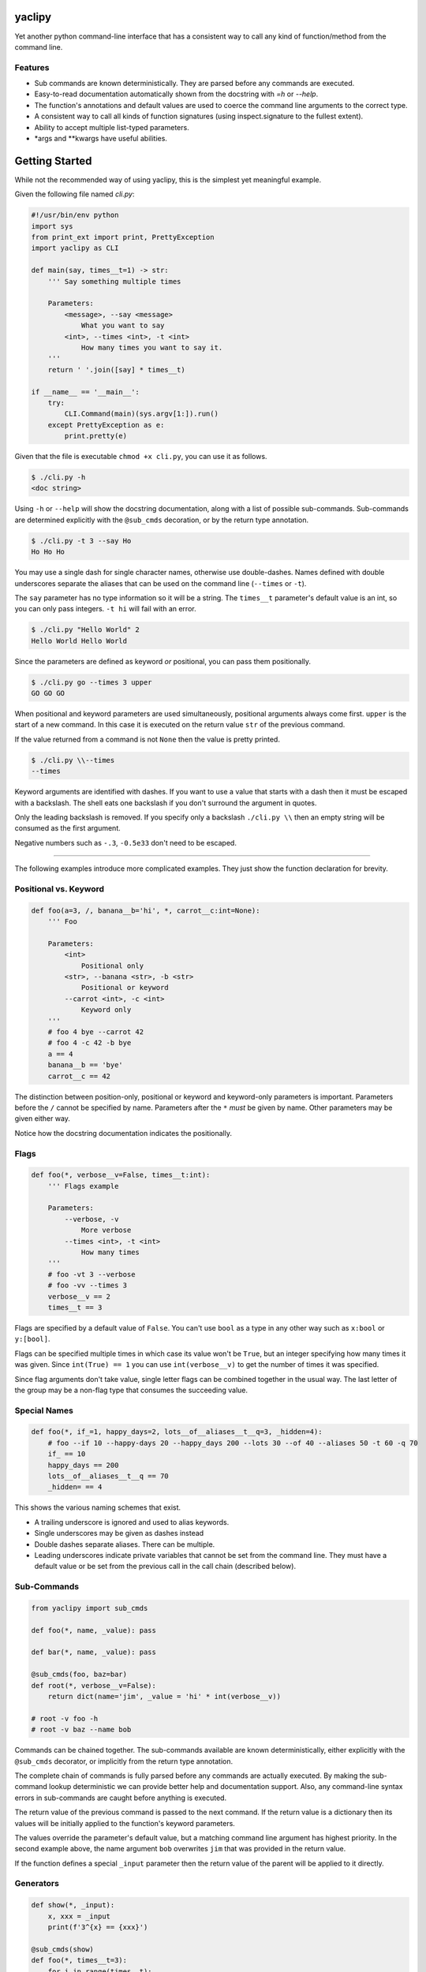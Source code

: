 yaclipy
=======

Yet another python command-line interface that has a consistent way to call any kind of function/method from the command line.

Features
--------

* Sub commands are known deterministically.  They are parsed before any commands are executed.
* Easy-to-read documentation automatically shown from the docstring with `=h` or `--help`.
* The function's annotations and default values are used to coerce the command line arguments to the correct type.
* A consistent way to call all kinds of function signatures (using inspect.signature to the fullest extent).
* Ability to accept multiple list-typed parameters.
* \*args and \*\*kwargs have useful abilities.



Getting Started
===============

While not the recommended way of using yaclipy, this is the simplest yet meaningful example.

Given the following file named `cli.py`:

.. code-block:: python

    #!/usr/bin/env python
    import sys
    from print_ext import print, PrettyException
    import yaclipy as CLI

    def main(say, times__t=1) -> str:
        ''' Say something multiple times

        Parameters:
            <message>, --say <message>
                What you want to say
            <int>, --times <int>, -t <int>
                How many times you want to say it.
        '''
        return ' '.join([say] * times__t)

    if __name__ == '__main__':
        try:
            CLI.Command(main)(sys.argv[1:]).run()
        except PrettyException as e:
            print.pretty(e)


Given that the file is executable ``chmod +x cli.py``, you can use it as follows.

.. code-block:: console

   $ ./cli.py -h
   <doc string>

Using ``-h`` or ``--help`` will show the docstring documentation, along with a list of possible sub-commands.
Sub-commands are determined explicitly with the ``@sub_cmds`` decoration, or by the return type annotation.

.. code-block:: console

    $ ./cli.py -t 3 --say Ho
    Ho Ho Ho

You may use a single dash for single character names, otherwise use double-dashes.
Names defined with double underscores separate the aliases that can be used on the command line (``--times`` or ``-t``).

The ``say`` parameter has no type information so it will be a string.
The ``times__t`` parameter's default value is an int, so you can only pass integers.  ``-t hi`` will fail with an error.

.. code-block:: console

   $ ./cli.py "Hello World" 2
   Hello World Hello World

Since the parameters are defined as keyword *or* positional, you can pass them positionally.

.. code-block:: console

   $ ./cli.py go --times 3 upper
   GO GO GO

When positional and keyword parameters are used simultaneously, positional arguments always come first.
``upper`` is the start of a new command.  In this case it is executed on the return value ``str`` of the previous command.

If the value returned from a command is not ``None`` then the value is pretty printed.

.. code-block:: console

   $ ./cli.py \\--times
   --times

Keyword arguments are identified with dashes.
If you want to use a value that starts with a dash then it must be escaped with a backslash.  
The shell eats one backslash if you don't surround the argument in quotes.

Only the leading backslash is removed.  If you specify only a backslash ``./cli.py \\`` then an empty string will be consumed as the first argument.

Negative numbers such as ``-.3``, ``-0.5e33`` don't need to be escaped.

----

The following examples introduce more complicated examples.
They just show the function declaration for brevity.



Positional vs. Keyword
----------------------

.. code-block:: python

    def foo(a=3, /, banana__b='hi', *, carrot__c:int=None):
        ''' Foo

        Parameters:
            <int>
                Positional only
            <str>, --banana <str>, -b <str>
                Positional or keyword
            --carrot <int>, -c <int>
                Keyword only
        '''
        # foo 4 bye --carrot 42
        # foo 4 -c 42 -b bye
        a == 4
        banana__b == 'bye'
        carrot__c == 42

The distinction between position-only, positional or keyword and keyword-only parameters is important.
Parameters before the ``/`` cannot be specified by name.  Parameters after the ``*`` `must` be given by name.
Other parameters may be given either way.

Notice how the docstring documentation indicates the positionally.



Flags
-----

.. code-block:: python

    def foo(*, verbose__v=False, times__t:int):
        ''' Flags example

        Parameters:
            --verbose, -v
                More verbose
            --times <int>, -t <int>
                How many times
        '''
        # foo -vt 3 --verbose
        # foo -vv --times 3
        verbose__v == 2
        times__t == 3

Flags are specified by a default value of ``False``.
You can't use ``bool`` as a type in any other way such as ``x:bool`` or ``y:[bool]``.

Flags can be specified multiple times in which case its value won't be ``True``, but an integer specifying how many times it was given.
Since ``int(True) == 1`` you can use ``int(verbose__v)`` to get the number of times it was specified.

Since flag arguments don't take value, single letter flags can be combined together in the usual way.
The last letter of the group may be a non-flag type that consumes the succeeding value.



Special Names
-------------

.. code-block:: python

    def foo(*, if_=1, happy_days=2, lots__of__aliases__t__q=3, _hidden=4):
        # foo --if 10 --happy-days 20 --happy_days 200 --lots 30 --of 40 --aliases 50 -t 60 -q 70
        if_ == 10
        happy_days == 200
        lots__of__aliases__t__q == 70
        _hidden= == 4

This shows the various naming schemes that exist.

* A trailing underscore is ignored and used to alias keywords.
* Single underscores may be given as dashes instead
* Double dashes separate aliases.  There can be multiple.
* Leading underscores indicate private variables that cannot be set from the command line.
  They must have a default value or be set from the previous call in the call chain (described below).



Sub-Commands
------------

.. code-block:: python

    from yaclipy import sub_cmds

    def foo(*, name, _value): pass

    def bar(*, name, _value): pass

    @sub_cmds(foo, baz=bar)
    def root(*, verbose__v=False):
        return dict(name='jim', _value = 'hi' * int(verbose__v))

    # root -v foo -h
    # root -v baz --name bob

Commands can be chained together.
The sub-commands available are known deterministically, either explicitly with the ``@sub_cmds`` decorator, or implicitly from the return type annotation.

The complete chain of commands is fully parsed before any commands are actually executed.
By making the sub-command lookup deterministic we can provide better help and documentation support.
Also, any command-line syntax errors in sub-commands are caught before anything is executed.

The return value of the previous command is passed to the next command.
If the return value is a dictionary then its values will be initially applied to the function's keyword parameters.

The values override the parameter's default value, but a matching command line argument has highest priority.
In the second example above, the name argument ``bob`` overwrites ``jim`` that was provided in the return value.

If the function defines a special ``_input`` parameter then the return value of the parent will be applied to it directly.



Generators
----------

.. code-block:: python
    
    def show(*, _input):
        x, xxx = _input
        print(f'3^{x} == {xxx}')

    @sub_cmds(show)
    def foo(*, times__t=3):
        for i in range(times__t):
            yield i, pow(3,i)

    # foo -t 4 show
    
If a generator is used then it can yield a value to the sub-command and then continue with cleanup-code after the sub-command completes.

By returning or yielding a dictionary you can set keyword parameters of the sub-command.
If the function defines a special ``_input`` parameter then the return value of the parent will be applied to it directly.



Lists
-----

.. code-block:: python

    def foo(a:int, b:[float], c=[]):
        # foo 3 1.1 -.1 1e3 - 66 \\-apples
        # foo -c 66 -c \\-apples -b#3 1.1 -0.1 1e3 -a 3
        # 3 1.1 - -c# 66 \\-apples - -b#2 -.1 1e3
        a == 3
        b == [1.1, -0.1, 1e3]
        c == ['66', '-apples']

In this example type annotations are used for the first two parameters.
Since the inside of the third list is unknown, `str` is assumed.

The two examples above are equivalent ways of setting the parameters.

There are three ways to set lists.

1. For positional parameter lists, values are taken until a value that starts with a dash is encountered.
   A single dash ``-`` may be used to to indicate that we are done with this positional parameter.
   To include a value that starts with a dash (such as a single dash) the leading dash needs to be escaped ``\\-``.
   Negative numbers don't need to be escaped.
2. For keyword parameters you can use repeated application of the argument ``-c 66 -c \\-apples``.
   If the argument's value starts with a dash then it needs to be escaped or it will be treated as the next keyword argument.
3. For keyword parameters you can use the ``--arg#N`` syntax to specify that the following ``N`` values are in the list.  If you don't specify N, ``--arg#``, then values are taken just like a positional parameter until a single dash, or another keyword argument, is encountered.

The three ways can be mixed and matched, but positional arguments must always precede keyword arguments.



JSON
----

.. code-block::python

    def foo(*, x={}, y:dict):
        # foo -x "{"x":[1,2,3]}" -y null
        x == {'x':[1,2,3]}
        y == None

A parameter of type ``dict`` is parsed as json.  It may not parse to a dict.



\*args
------

The `lists` section above discussed how to get lists of values.
But that way has a couple of limitations.
Keyword arguments must follow the position arguments which is unnatural for commands that deal with file globs.
Also, values starting with a dash must be escaped.

By specifying ``*args`` you can get around these limitations because it just captures all un-processed trailing arguments.
This comes with its own limitations.  Obviously, it can't have any sub-commands.

.. code-block:: python

    def foo(first=None, *files, verbose__v=False):
        # foo *
        # foo - *
        # foo - - *
        # foo -- *

In the first example, the first file name is captured by ``first`` and the remaining files would go to ``files``.
In the second example, ``first`` is skipped so all files go to ``files``.  

Both the first and second examples have a tricky corner-case.
If you have a file named ``-v`` *(Why!?)* then it would try to set the verbose flag and (hopefully) generate an error.

By explicitly ending the positional and keyword sections with ``-`` you can safely capture all of the files.  The two separate dashes in the third example can be combined together for aesthetics.
If you know that there are no crazy files starting with a dash then the first two ways are fine.



\*\*kwargs
----------

.. code-block:: python

    def foo(a=False, **kwargs) -> str:
        # foo -axd 33 -d 44 --apple x --banana - upper
        a == True
        kwargs == {'x':True, 'd':['33','44'], 'apple':'x', 'banana':True}
        return str(kwargs)

The rules for capturing arbitrary key-values are as follows.

* If it must be a flag, either because it is at the end or in the middle of a flag group, then assume the type is a flag.
* Otherwise, assume a ``str`` if the argument appears once, otherwise ``[str]``

A single dash can be used to stop taking keyword arguments and go to the next command.



cli.py
======

Instead of installing yaclipy into the system, it is better to manage python packages on a per-project basis with virtual environments.

To easily facilitate this style, copy the contents of `examples/venv` to your project directory and then run `./cli.py`.

The `cli.py` file simply bootstraps a project-local virtual environment ``VENV_DIR``, installs yaclipy into it, and then turns control over to yaclipy.

The ``requirements.txt`` file holds the package dependencies that need to be installed into the virtual environment.  When changing dependencies make sure to delete the corresponding lock file so that the changes are picked-up.



Installation
============

Instead of installing this manually, use the bootstrapping method shown above in ``examples/venv``.

.. code-block:: console
   
   $ pip install yaclipy


.. image:: https://img.shields.io/pypi/v/yaclipy.svg
   :target: https://pypi.org/project/yaclipy


.. image:: https://img.shields.io/pypi/pyversions/yaclipy.svg
   :target: https://pypi.org/project/yaclipy



Plugins
=======

Other libraries may be imported and used as sub-commands.



Test
====

.. code-block:: console

   $ hatch shell
   $ pytest



License
=======

`yaclipy` is distributed under the terms of the `MIT <https://spdx.org/licenses/MIT.html>`_ license.
